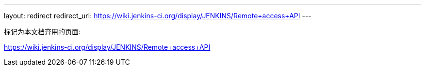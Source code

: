 ---
layout: redirect
redirect_url: https://wiki.jenkins-ci.org/display/JENKINS/Remote+access+API
---

////

---
layout: section
---
:notitle:
:description:
:author:
:email: jenkinsci-docs@googlegroups.com
:sectanchors:
:toc:
:hide-uri-scheme:

= Remote API

////
标记为本文档弃用的页面:

https://wiki.jenkins-ci.org/display/JENKINS/Remote+access+API
////

[NOTE]
====
This is still very much a work in progress
====


== Security

=== CSRF

////
